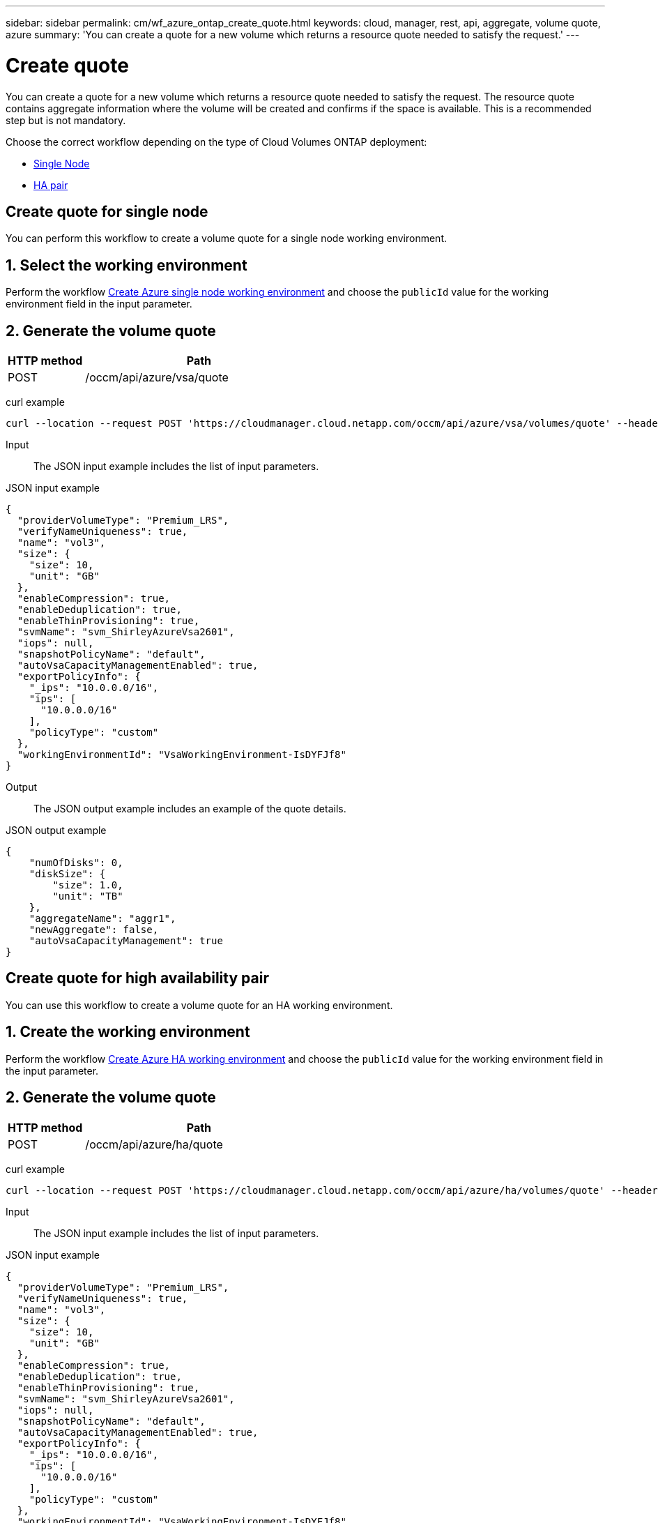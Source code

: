 ---
sidebar: sidebar
permalink: cm/wf_azure_ontap_create_quote.html
keywords: cloud, manager, rest, api, aggregate, volume quote, azure
summary: 'You can create a quote for a new volume which returns a resource quote needed to satisfy the request.'
---

= Create quote
:hardbreaks:
:nofooter:
:icons: font
:linkattrs:
:imagesdir: ./media/

[.lead]
You can create a quote for a new volume which returns a resource quote needed to satisfy the request. The resource quote contains aggregate information where the volume will be created and confirms if the space is available. This is a recommended step but is not mandatory.


Choose the correct workflow depending on the type of Cloud Volumes ONTAP deployment:

* <<Create quote for single node, Single Node>>
* <<Create quote for high availability pair, HA pair>>


== Create quote for single node
You can perform this workflow to create a volume quote for a single node working environment.

== 1. Select the working environment

Perform the workflow link:wf_azure_cloud_create_we_paygo.html#create-working-environment-for-single-node[Create Azure single node working environment] and choose the `publicId` value for the working environment field in the input parameter.

== 2. Generate the volume quote

[cols="25,75"*,options="header"]
|===
|HTTP method
|Path
|POST
|/occm/api/azure/vsa/quote
|===

curl example::
[source,curl]
curl --location --request POST 'https://cloudmanager.cloud.netapp.com/occm/api/azure/vsa/volumes/quote' --header 'Content-Type: application/json' --header 'x-agent-id: <AGENT_ID> --header 'Authorization: Bearer <ACCESS_TOKEN>' --d @JSONinput

Input::

The JSON input example includes the list of input parameters.

JSON input example::
[source,json]
{
  "providerVolumeType": "Premium_LRS",
  "verifyNameUniqueness": true,
  "name": "vol3",
  "size": {
    "size": 10,
    "unit": "GB"
  },
  "enableCompression": true,
  "enableDeduplication": true,
  "enableThinProvisioning": true,
  "svmName": "svm_ShirleyAzureVsa2601",
  "iops": null,
  "snapshotPolicyName": "default",
  "autoVsaCapacityManagementEnabled": true,
  "exportPolicyInfo": {
    "_ips": "10.0.0.0/16",
    "ips": [
      "10.0.0.0/16"
    ],
    "policyType": "custom"
  },
  "workingEnvironmentId": "VsaWorkingEnvironment-IsDYFJf8"
}

Output::

The JSON output example includes an example of the quote details.

JSON output example::
[source,json]
{
    "numOfDisks": 0,
    "diskSize": {
        "size": 1.0,
        "unit": "TB"
    },
    "aggregateName": "aggr1",
    "newAggregate": false,
    "autoVsaCapacityManagement": true
}


== Create quote for high availability pair
You can use this workflow to create a volume quote for an HA working environment.

== 1. Create the working environment

Perform the workflow link:wf_azure_cloud_create_we_paygo.html#create-working-environment-for-high-availability-pair[Create Azure HA working environment] and choose the `publicId` value for the working environment field in the input parameter.

== 2. Generate the volume quote

[cols="25,75"*,options="header"]
|===
|HTTP method
|Path
|POST
|/occm/api/azure/ha/quote
|===

curl example::
[source,curl]
curl --location --request POST 'https://cloudmanager.cloud.netapp.com/occm/api/azure/ha/volumes/quote' --header 'Content-Type: application/json' --header 'x-agent-id: <AGENT_ID> --header 'Authorization: Bearer <ACCESS_TOKEN>' --d @JSONinput

Input::

The JSON input example includes the list of input parameters.

JSON input example::
[source,json]
{
  "providerVolumeType": "Premium_LRS",
  "verifyNameUniqueness": true,
  "name": "vol3",
  "size": {
    "size": 10,
    "unit": "GB"
  },
  "enableCompression": true,
  "enableDeduplication": true,
  "enableThinProvisioning": true,
  "svmName": "svm_ShirleyAzureVsa2601",
  "iops": null,
  "snapshotPolicyName": "default",
  "autoVsaCapacityManagementEnabled": true,
  "exportPolicyInfo": {
    "_ips": "10.0.0.0/16",
    "ips": [
      "10.0.0.0/16"
    ],
    "policyType": "custom"
  },
  "workingEnvironmentId": "VsaWorkingEnvironment-IsDYFJf8"
}

Output::

The JSON output example includes an example of the quote details.

JSON output example::
[source,json]
{
    "numOfDisks": 0,
    "diskSize": {
        "size": 1.0,
        "unit": "TB"
    },
    "aggregateName": "aggr1",
    "newAggregate": false,
    "autoVsaCapacityManagement": true
}
